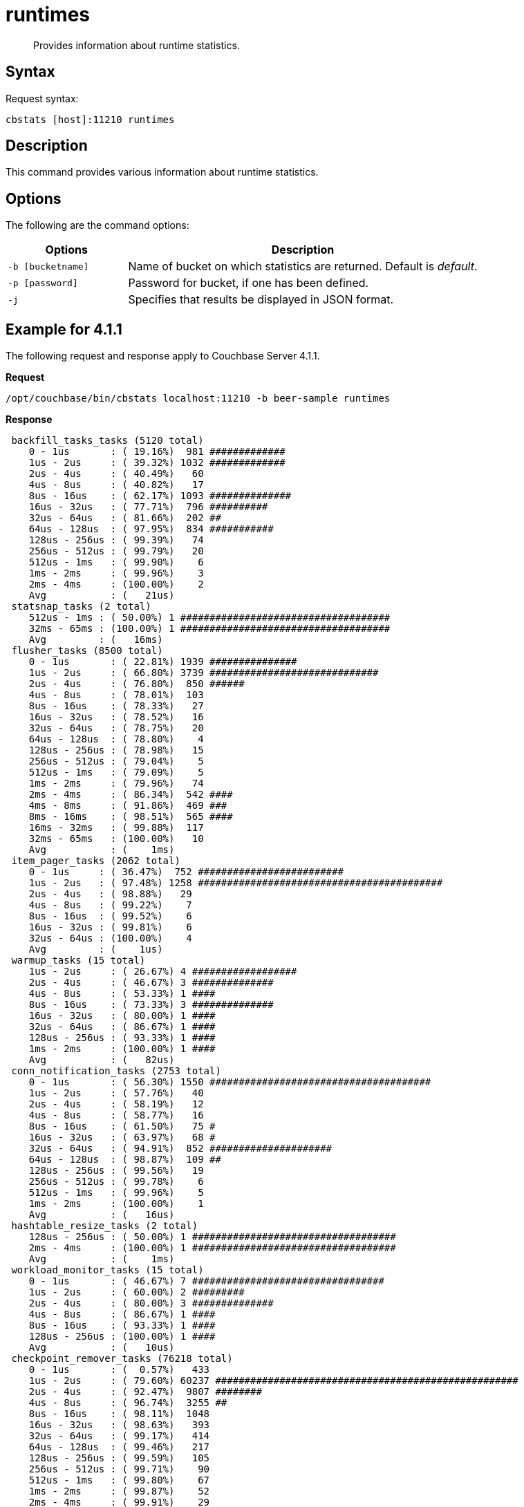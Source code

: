 = runtimes
:page-topic-type: reference

[abstract]
Provides information about runtime statistics.

== Syntax

Request syntax:

----
cbstats [host]:11210 runtimes
----

== Description

This command provides various information about runtime statistics.

== Options

The following are the command options:

[cols="50,147"]
|===
| Options | Description

| `-b [bucketname]`
| Name of bucket on which statistics are returned.
Default is _default_.

| `-p [password]`
| Password for bucket, if one has been defined.

| `-j`
| Specifies that results be displayed in JSON format.
|===

== Example for 4.1.1

The following request and response apply to Couchbase Server 4.1.1.

*Request*

----
/opt/couchbase/bin/cbstats localhost:11210 -b beer-sample runtimes
----

*Response*

----
 backfill_tasks_tasks (5120 total)
    0 - 1us       : ( 19.16%)  981 #############
    1us - 2us     : ( 39.32%) 1032 #############
    2us - 4us     : ( 40.49%)   60
    4us - 8us     : ( 40.82%)   17
    8us - 16us    : ( 62.17%) 1093 ##############
    16us - 32us   : ( 77.71%)  796 ##########
    32us - 64us   : ( 81.66%)  202 ##
    64us - 128us  : ( 97.95%)  834 ###########
    128us - 256us : ( 99.39%)   74
    256us - 512us : ( 99.79%)   20
    512us - 1ms   : ( 99.90%)    6
    1ms - 2ms     : ( 99.96%)    3
    2ms - 4ms     : (100.00%)    2
    Avg           : (   21us)
 statsnap_tasks (2 total)
    512us - 1ms : ( 50.00%) 1 ####################################
    32ms - 65ms : (100.00%) 1 ####################################
    Avg         : (   16ms)
 flusher_tasks (8500 total)
    0 - 1us       : ( 22.81%) 1939 ###############
    1us - 2us     : ( 66.80%) 3739 #############################
    2us - 4us     : ( 76.80%)  850 ######
    4us - 8us     : ( 78.01%)  103
    8us - 16us    : ( 78.33%)   27
    16us - 32us   : ( 78.52%)   16
    32us - 64us   : ( 78.75%)   20
    64us - 128us  : ( 78.80%)    4
    128us - 256us : ( 78.98%)   15
    256us - 512us : ( 79.04%)    5
    512us - 1ms   : ( 79.09%)    5
    1ms - 2ms     : ( 79.96%)   74
    2ms - 4ms     : ( 86.34%)  542 ####
    4ms - 8ms     : ( 91.86%)  469 ###
    8ms - 16ms    : ( 98.51%)  565 ####
    16ms - 32ms   : ( 99.88%)  117
    32ms - 65ms   : (100.00%)   10
    Avg           : (    1ms)
 item_pager_tasks (2062 total)
    0 - 1us     : ( 36.47%)  752 #########################
    1us - 2us   : ( 97.48%) 1258 ##########################################
    2us - 4us   : ( 98.88%)   29
    4us - 8us   : ( 99.22%)    7
    8us - 16us  : ( 99.52%)    6
    16us - 32us : ( 99.81%)    6
    32us - 64us : (100.00%)    4
    Avg         : (    1us)
 warmup_tasks (15 total)
    1us - 2us     : ( 26.67%) 4 ##################
    2us - 4us     : ( 46.67%) 3 ##############
    4us - 8us     : ( 53.33%) 1 ####
    8us - 16us    : ( 73.33%) 3 ##############
    16us - 32us   : ( 80.00%) 1 ####
    32us - 64us   : ( 86.67%) 1 ####
    128us - 256us : ( 93.33%) 1 ####
    1ms - 2ms     : (100.00%) 1 ####
    Avg           : (   82us)
 conn_notification_tasks (2753 total)
    0 - 1us       : ( 56.30%) 1550 ######################################
    1us - 2us     : ( 57.76%)   40
    2us - 4us     : ( 58.19%)   12
    4us - 8us     : ( 58.77%)   16
    8us - 16us    : ( 61.50%)   75 #
    16us - 32us   : ( 63.97%)   68 #
    32us - 64us   : ( 94.91%)  852 #####################
    64us - 128us  : ( 98.87%)  109 ##
    128us - 256us : ( 99.56%)   19
    256us - 512us : ( 99.78%)    6
    512us - 1ms   : ( 99.96%)    5
    1ms - 2ms     : (100.00%)    1
    Avg           : (   16us)
 hashtable_resize_tasks (2 total)
    128us - 256us : ( 50.00%) 1 ###################################
    2ms - 4ms     : (100.00%) 1 ###################################
    Avg           : (    1ms)
 workload_monitor_tasks (15 total)
    0 - 1us       : ( 46.67%) 7 #################################
    1us - 2us     : ( 60.00%) 2 #########
    2us - 4us     : ( 80.00%) 3 ##############
    4us - 8us     : ( 86.67%) 1 ####
    8us - 16us    : ( 93.33%) 1 ####
    128us - 256us : (100.00%) 1 ####
    Avg           : (   10us)
 checkpoint_remover_tasks (76218 total)
    0 - 1us       : (  0.57%)   433
    1us - 2us     : ( 79.60%) 60237 ####################################################
    2us - 4us     : ( 92.47%)  9807 ########
    4us - 8us     : ( 96.74%)  3255 ##
    8us - 16us    : ( 98.11%)  1048
    16us - 32us   : ( 98.63%)   393
    32us - 64us   : ( 99.17%)   414
    64us - 128us  : ( 99.46%)   217
    128us - 256us : ( 99.59%)   105
    256us - 512us : ( 99.71%)    90
    512us - 1ms   : ( 99.80%)    67
    1ms - 2ms     : ( 99.87%)    52
    2ms - 4ms     : ( 99.91%)    29
    4ms - 8ms     : ( 99.97%)    45
    8ms - 16ms    : (100.00%)    24
    16ms - 32ms   : (100.00%)     1
    32ms - 65ms   : (100.00%)     1
    Avg           : (    9us)
 vbucket_persist_high_tasks (1028 total)
    32us - 64us : (  0.39%)   4
    2ms - 4ms   : ( 14.49%) 145 ##########
    4ms - 8ms   : ( 90.47%) 781 #####################################################
    8ms - 16ms  : ( 99.51%)  93 ######
    16ms - 32ms : (100.00%)   5
    Avg         : (    4ms)
 bg_fetcher_tasks (152 total)
    0 - 1us     : ( 55.26%) 84 #######################################
    1us - 2us   : ( 56.58%)  2
    2us - 4us   : ( 59.21%)  4 #
    4us - 8us   : ( 71.71%) 19 #########
    8us - 16us  : ( 91.45%) 30 ##############
    16us - 32us : ( 96.71%)  8 ###
    32us - 64us : (100.00%)  5 ##
    Avg         : (    4us)
 conn_manager_tasks (74 total)
    0 - 1us       : (  2.70%)  2 #
    1us - 2us     : ( 13.51%)  8 #######
    2us - 4us     : ( 36.49%) 17 ################
    4us - 8us     : ( 50.00%) 10 #########
    8us - 16us    : ( 68.92%) 14 #############
    16us - 32us   : ( 82.43%) 10 #########
    32us - 64us   : ( 95.95%) 10 #########
    64us - 128us  : ( 97.30%)  1
    128us - 256us : (100.00%)  2 #
    Avg           : (   13us)
 defragmenter_tasks (8 total)
    64us - 128us : ( 12.50%) 1 #########
    16ms - 32ms  : ( 87.50%) 6 ######################################################
    32ms - 65ms  : (100.00%) 1 #########
    Avg          : (   16ms)
----

== Example for 4.1.2

The following request and response apply to Couchbase Server 4.1.2.

*Request*

----
/opt/couchbase/bin/cbstats localhost:11210 -b beer-sample runtimes
----

*Response*

----
 WarmupInitialize (1 total)
    128us - 256us : (100.00%) 1 #######################################################################
    Avg           : (  128us)
 FlusherTask (6188 total)
    0 - 1us       : (  0.42%)   26
    1us - 2us     : ( 25.76%) 1568 #################
    2us - 4us     : ( 39.32%)  839 #########
    4us - 8us     : ( 47.41%)  501 #####
    8us - 16us    : ( 49.60%)  135 #
    16us - 32us   : ( 50.37%)   48
    32us - 64us   : ( 51.10%)   45
    64us - 128us  : ( 51.75%)   40
    128us - 256us : ( 52.15%)   25
    256us - 512us : ( 52.38%)   14
    512us - 1ms   : ( 52.55%)   11
    1ms - 2ms     : ( 56.92%)  270 ##
    2ms - 4ms     : ( 76.00%) 1181 ############
    4ms - 8ms     : ( 89.24%)  819 #########
    8ms - 16ms    : ( 96.96%)  478 #####
    16ms - 32ms   : ( 99.68%)  168 #
    32ms - 65ms   : (100.00%)   20
    Avg           : (    2ms)
 HashtableResizerVisitorTask (1024 total)
    0 - 1us       : (  0.39%)   4
    1us - 2us     : ( 84.96%) 866 ##########################################################
    2us - 4us     : ( 96.09%) 114 #######
    4us - 8us     : ( 96.58%)   5
    8us - 16us    : ( 97.75%)  12
    16us - 32us   : ( 98.44%)   7
    32us - 64us   : ( 99.22%)   8
    64us - 128us  : ( 99.51%)   3
    128us - 256us : ( 99.61%)   1
    256us - 512us : ( 99.80%)   2
    16ms - 32ms   : (100.00%)   2
    Avg           : (   34us)
 ConnNotifierCallback (7271 total)
    0 - 1us       : (  0.30%)   22
    1us - 2us     : ( 84.46%) 6119 #########################################################
    2us - 4us     : ( 84.95%)   36
    4us - 8us     : ( 85.01%)    4
    8us - 16us    : ( 85.17%)   12
    16us - 32us   : ( 85.74%)   41
    32us - 64us   : ( 98.05%)  895 ########
    64us - 128us  : ( 99.44%)  101
    128us - 256us : ( 99.81%)   27
    256us - 512us : ( 99.90%)    7
    512us - 1ms   : ( 99.97%)    5
    1ms - 2ms     : (100.00%)    2
    Avg           : (    7us)
 ClosedUnrefCheckpointRemoverVisitorTask (120832 total)
    0 - 1us       : (  0.80%)   971
    1us - 2us     : ( 67.09%) 80099 ############################################
    2us - 4us     : ( 92.42%) 30597 ################
    4us - 8us     : ( 96.05%)  4397 ##
    8us - 16us    : ( 97.77%)  2075 #
    16us - 32us   : ( 98.41%)   776
    32us - 64us   : ( 99.05%)   774
    64us - 128us  : ( 99.38%)   391
    128us - 256us : ( 99.49%)   135
    256us - 512us : ( 99.57%)   103
    512us - 1ms   : ( 99.73%)   191
    1ms - 2ms     : ( 99.84%)   128
    2ms - 4ms     : ( 99.92%)    99
    4ms - 8ms     : ( 99.97%)    57
    8ms - 16ms    : ( 99.99%)    31
    16ms - 32ms   : (100.00%)     7
    32ms - 65ms   : (100.00%)     1
    Avg           : (   11us)
 VBSnapshotTaskHigh (4 total)
    32us - 64us   : ( 25.00%) 1 #################
    64us - 128us  : ( 75.00%) 2 ###################################
    128us - 256us : (100.00%) 1 #################
    Avg           : (   72us)
 WorkLoadMonitor (9 total)
    2us - 4us   : ( 11.11%) 1 ########
    4us - 8us   : ( 44.44%) 3 ########################
    8us - 16us  : ( 66.67%) 2 ################
    16us - 32us : ( 77.78%) 1 ########
    32us - 64us : (100.00%) 2 ################
    Avg         : (   12us)
 StatSnap (1 total)
    2ms - 4ms : (100.00%) 1 ###########################################################################
    Avg       : (    2ms)
 WarmupEstimateDatabaseItemCount (4 total)
    1us - 2us : ( 50.00%) 2 #####################################
    2us - 4us : ( 75.00%) 1 ##################
    4us - 8us : (100.00%) 1 ##################
    Avg       : (    2us)
 DefragmenterTask (5 total)
    128us - 256us : ( 20.00%) 1 ##############
    16ms - 32ms   : ( 80.00%) 3 ##########################################
    32ms - 65ms   : (100.00%) 1 ##############
    Avg           : (   16ms)
 BackfillManagerTask (5120 total)
    0 - 1us       : (  1.74%)   89 #
    1us - 2us     : ( 37.25%) 1818 ########################
    2us - 4us     : ( 40.02%)  142 #
    4us - 8us     : ( 40.62%)   31
    8us - 16us    : ( 54.61%)  716 #########
    16us - 32us   : ( 77.60%) 1177 ###############
    32us - 64us   : ( 79.69%)  107 #
    64us - 128us  : ( 98.30%)  953 ############
    128us - 256us : ( 99.57%)   65
    256us - 512us : ( 99.86%)   15
    512us - 1ms   : ( 99.98%)    6
    1ms - 2ms     : (100.00%)    1
    Avg           : (   21us)
 ConnManager (48 total)
    0 - 1us      : (  6.25%)  3 ####
    1us - 2us    : ( 12.50%)  3 ####
    2us - 4us    : ( 14.58%)  1 #
    4us - 8us    : ( 16.67%)  1 #
    8us - 16us   : ( 37.50%) 10 ##############
    16us - 32us  : ( 60.42%) 11 ################
    32us - 64us  : ( 83.33%) 11 ################
    64us - 128us : ( 95.83%)  6 ########
    512us - 1ms  : ( 97.92%)  1 #
    2ms - 4ms    : (100.00%)  1 #
    Avg          : (   74us)
 WarmupKeyDump (4 total)
    1us - 2us : ( 50.00%) 2 #####################################
    4us - 8us : (100.00%) 2 #####################################
    Avg       : (    2us)
 WarmupCreateVBuckets (4 total)
    1us - 2us : ( 50.00%) 2 #####################################
    4us - 8us : (100.00%) 2 #####################################
    Avg       : (    2us)
 VBStatePersistTaskHigh (1024 total)
    1ms - 2ms   : (  0.10%)   1
    2ms - 4ms   : ( 23.24%) 237 ################
    4ms - 8ms   : ( 89.45%) 678 ###############################################
    8ms - 16ms  : ( 98.83%)  96 ######
    16ms - 32ms : (100.00%)  12
    Avg         : (    4ms)
 HashtableResizerTask (1 total)
    256us - 512us : (100.00%) 1 #######################################################################
    Avg           : (  256us)
 WarmupCompletion (1 total)
    2ms - 4ms : (100.00%) 1 ###########################################################################
    Avg       : (    2ms)
 ClosedUnrefCheckpointRemoverTask (1006 total)
    0 - 1us       : (  1.29%)  13
    1us - 2us     : (  3.08%)  18 #
    2us - 4us     : ( 21.07%) 181 ############
    4us - 8us     : ( 61.33%) 405 ###########################
    8us - 16us    : ( 74.35%) 131 ########
    16us - 32us   : ( 79.62%)  53 ###
    32us - 64us   : ( 82.60%)  30 ##
    64us - 128us  : ( 84.39%)  18 #
    128us - 256us : ( 89.36%)  50 ###
    256us - 512us : ( 94.23%)  49 ###
    512us - 1ms   : ( 95.63%)  14
    1ms - 2ms     : ( 97.12%)  15 #
    2ms - 4ms     : ( 98.31%)  12
    4ms - 8ms     : ( 99.20%)   9
    8ms - 16ms    : (100.00%)   8
    Avg           : (  173us)
 WarmupCheckforAccessLog (1 total)
    1ms - 2ms : (100.00%) 1 ###########################################################################
    Avg       : (    1ms)
 MultiBGFetcherTask (100 total)
    0 - 1us      : ( 17.00%) 17 ############
    1us - 2us    : ( 54.00%) 37 ##########################
    2us - 4us    : ( 68.00%) 14 #########
    4us - 8us    : ( 70.00%)  2 #
    8us - 16us   : ( 82.00%) 12 ########
    16us - 32us  : ( 96.00%) 14 #########
    32us - 64us  : ( 98.00%)  2 #
    64us - 128us : (100.00%)  2 #
    Avg          : (    6us)
 ItemPager (8 total)
    2us - 4us    : ( 12.50%) 1 #########
    4us - 8us    : ( 25.00%) 1 #########
    8us - 16us   : ( 62.50%) 3 ###########################
    16us - 32us  : ( 75.00%) 1 #########
    32us - 64us  : ( 87.50%) 1 #########
    64us - 128us : (100.00%) 1 #########
    Avg          : (   17us)
----

